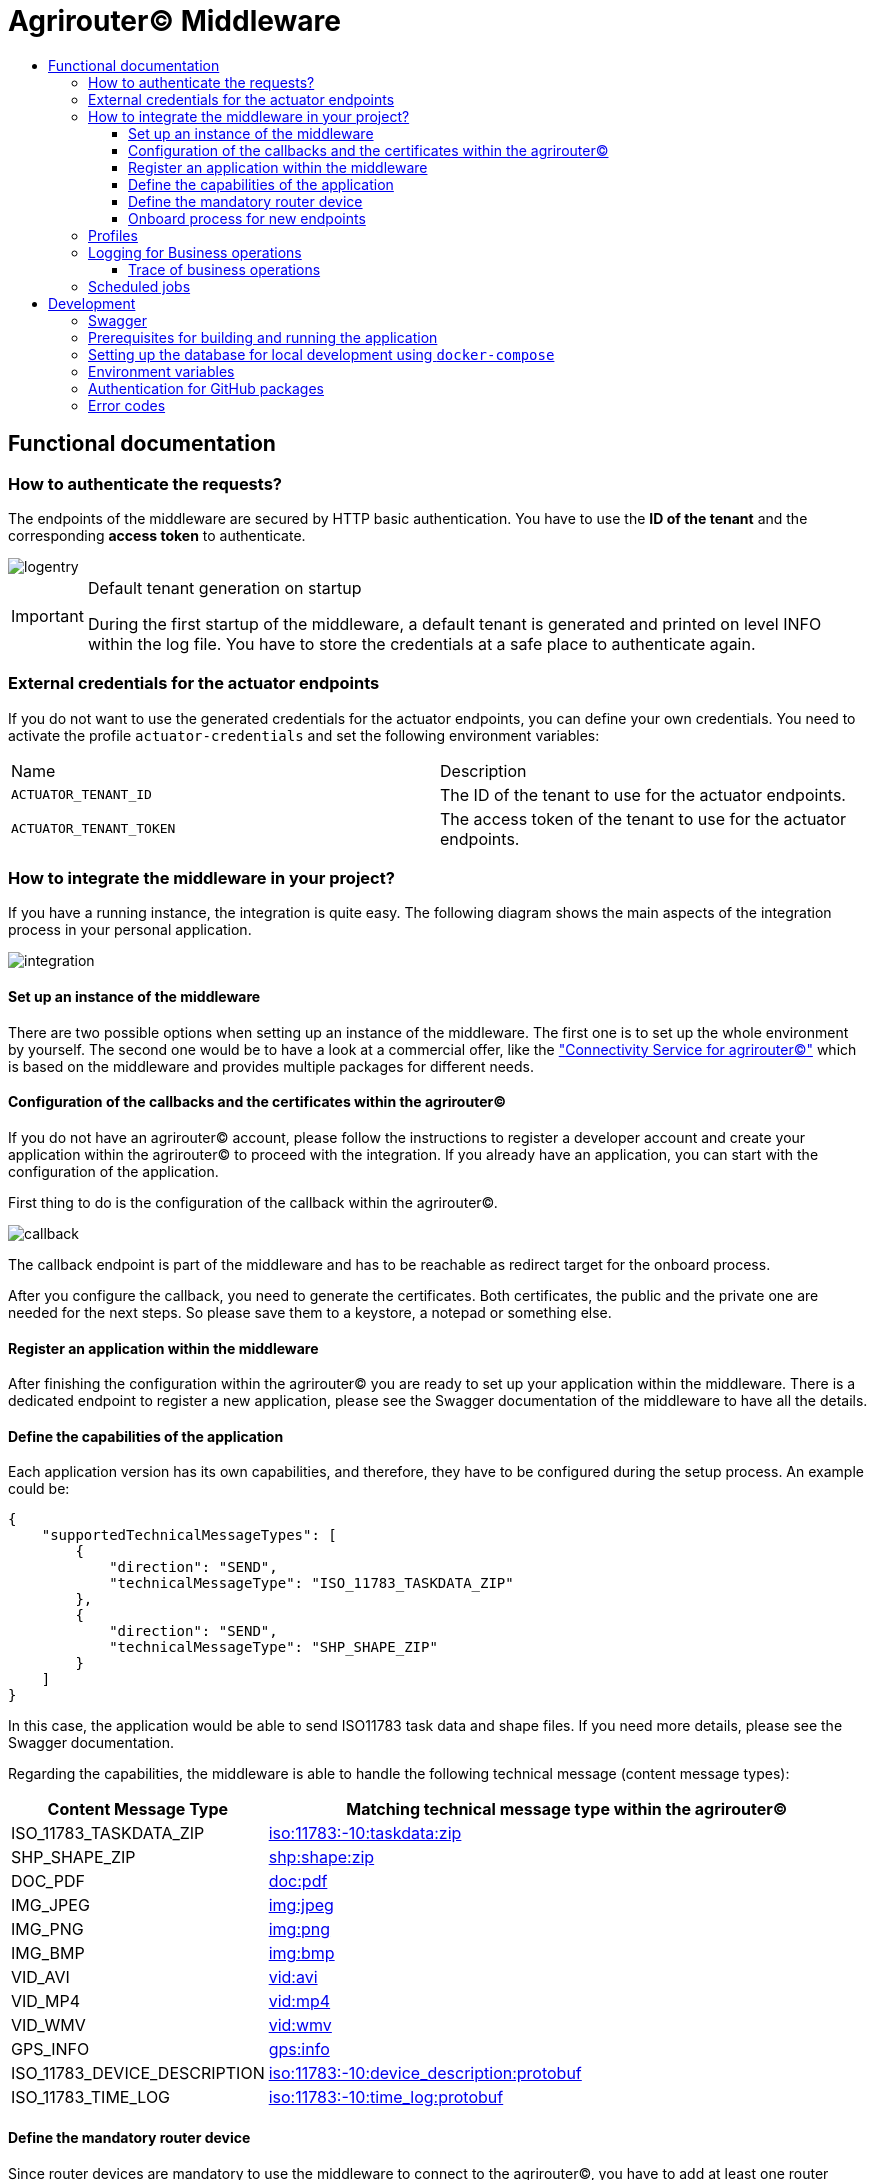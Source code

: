 = Agrirouter© Middleware
:imagesdir: assets/img
:toc:
:toc-title:
:toclevels: 4

== Functional documentation

=== How to authenticate the requests?

The endpoints of the middleware are secured by HTTP basic authentication.
You have to use the *ID of the tenant* and the corresponding *access token* to authenticate.

image::documentation/tenant_log_entry.png[logentry]

[IMPORTANT]
.Default tenant generation on startup
====
During the first startup of the middleware, a default tenant is generated and printed on level INFO within the log file.
You have to store the credentials at a safe place to authenticate again.
====

=== External credentials for the actuator endpoints

If you do not want to use the generated credentials for the actuator endpoints, you can define your own credentials.
You need to activate the profile `actuator-credentials` and set the following environment variables:

|===
|Name |Description
|`ACTUATOR_TENANT_ID` | The ID of the tenant to use for the actuator endpoints.
|`ACTUATOR_TENANT_TOKEN` | The access token of the tenant to use for the actuator endpoints.
|===

=== How to integrate the middleware in your project?

If you have a running instance, the integration is quite easy.
The following diagram shows the main aspects of the integration process in your personal application.

image::documentation/integration.png[integration]

==== Set up an instance of the middleware

There are two possible options when setting up an instance of the middleware.
The first one is to set up the whole environment by yourself.
The second one would be to have a look at a commercial offer, like the https://www.lmis.de/connectivity-service-for-agrirouter/["Connectivity Service for agrirouter©"]
which is based on the middleware and provides multiple packages for different needs.

==== Configuration of the callbacks and the certificates within the agrirouter©

If you do not have an agrirouter© account, please follow the instructions to register a developer account and create your application within the agrirouter© to proceed with the integration.
If you already have an application, you can start with the configuration of the application.

First thing to do is the configuration of the callback within the agrirouter©.

image::documentation/configure_callback.png[callback]

The callback endpoint is part of the middleware and has to be reachable as redirect target for the onboard process.

After you configure the callback, you need to generate the certificates.
Both certificates, the public and the private one are needed for the next steps.
So please save them to a keystore, a notepad or something else.

==== Register an application within the middleware

After finishing the configuration within the agrirouter© you are ready to set up your application within the middleware.
There is a dedicated endpoint to register a new application, please see the Swagger documentation of the middleware to have all the details.

==== Define the capabilities of the application

Each application version has its own capabilities, and therefore, they have to be configured during the setup process.
An example could be:

[source,json]
----
{
    "supportedTechnicalMessageTypes": [
        {
            "direction": "SEND",
            "technicalMessageType": "ISO_11783_TASKDATA_ZIP"
        },
        {
            "direction": "SEND",
            "technicalMessageType": "SHP_SHAPE_ZIP"
        }
    ]
}
----

In this case, the application would be able to send ISO11783 task data and shape files.
If you need more details, please see the Swagger documentation.

Regarding the capabilities, the middleware is able to handle the following technical message (content message types):

[cols="1,3"]
|===
    |Content Message Type |Matching technical message type within the agrirouter©

    |ISO_11783_TASKDATA_ZIP | https://docs.agrirouter.com/agrirouter-interface-documentation/latest/tmt/taskdata.html[iso:11783:-10:taskdata:zip]

    |SHP_SHAPE_ZIP | https://docs.agrirouter.com/agrirouter-interface-documentation/latest/tmt/shape.html[shp:shape:zip]

    |DOC_PDF | https://docs.agrirouter.com/agrirouter-interface-documentation/latest/tmt/doc.html[doc:pdf]

    |IMG_JPEG | https://docs.agrirouter.com/agrirouter-interface-documentation/latest/tmt/image.html[img:jpeg]

    |IMG_PNG | https://docs.agrirouter.com/agrirouter-interface-documentation/latest/tmt/image.html[img:png]

    |IMG_BMP | https://docs.agrirouter.com/agrirouter-interface-documentation/latest/tmt/image.html[img:bmp]

    |VID_AVI | https://docs.agrirouter.com/agrirouter-interface-documentation/latest/tmt/video.html[vid:avi]

    |VID_MP4 | https://docs.agrirouter.com/agrirouter-interface-documentation/latest/tmt/video.html[vid:mp4]

    |VID_WMV | https://docs.agrirouter.com/agrirouter-interface-documentation/latest/tmt/video.html[vid:wmv]

    |GPS_INFO | https://docs.agrirouter.com/agrirouter-interface-documentation/latest/tmt/gps.html[gps:info]

    |ISO_11783_DEVICE_DESCRIPTION | https://docs.agrirouter.com/agrirouter-interface-documentation/latest/tmt/efdi.html#iso11783-10device_descriptionprotobuf-teamsetefdi-device-description[iso:11783:-10:device_description:protobuf]

    |ISO_11783_TIME_LOG | https://docs.agrirouter.com/agrirouter-interface-documentation/latest/tmt/efdi.html#iso11783-10time_logprotobuf-efdi-timelog[iso:11783:-10:time_log:protobuf]

|===

==== Define the mandatory router device

Since router devices are mandatory to use the middleware to connect to the agrirouter©, you have to add at least one router device to your application.
You can create a router device using your developer account within the agrirouter©.
At first you have to navigate to the "Router Devices" section.

image::documentation/router_devices/navigate_to_router_device_management.png[router devices]

Afterward, you are able to create a new router device.

image::documentation/router_devices/create_new_router_device.png[create router device]

The router device will be created, and you can see the details of the device.
You are now able to download the connection details of the router device.

image::documentation/router_devices/download_connection_details.png[download connection details]

By clicking the button, a new window will open, and you can download the connection details as a JSON.

image::documentation/router_devices/connection_details.png[connection details]

You can either use a PEM or a P12 certificate for the connection to the agrirouter©.
The middleware is able to handle both of them.

image::documentation/router_devices/select_certificate.png[certificate]

After downloading the connection details, you can add the router device to your application within the middleware.
Use the corresponding endpoint and provide the connection details as JSON.
You can use the whole content of the JSON file which you downloaded from the agrirouter© and provide it as the body of the request.

==== Onboard process for new endpoints

The middleware provides endpoints for the onboard process for farming software and telemetry platforms; communication units are not supported since they are not in the main scope of server side software.
The endpoints for the onboard process will redirect the user to the agrirouter© interface.
If you do not define a redirect URL when calling the endpoint, then the redirect will be to a page within the agrirouter middleware.
Otherwise, the priority for redirect urls is as follows:

1. `redirectUrl` parameter within the call of the endpoint
2. `redirectUrl` within the settings of the application (see Swagger documentation for more details)
3. Default redirect page within the middleware

After you created you own endpoint with your chosen `externalEndpointId`, the `externalEndpointId` is everything you need to send data and fetch messages from the agrirouter©.

=== Profiles

There are three main profiles, the `dev` profile, the `qa` profile and the `prod` profile.
The profiles define which log level is set or which job intervals are configured.
You can activate those profiles via https://www.baeldung.com/spring-profiles[Spring Boot configuration] on the command line or via environment variable.

In addition, there are two profiles that activate the maintenance mode to access additional REST endpoints = this is the  `maintenance` profile - or enable the access to the PROD environment of the agrirouter© - the profile `connect-agrirouter-prod`.
Those profiles can be set in addition to the main profiles.

1. `-Dspring.profiles.active=dev` — Running the middleware in DEV mode with access to the QA environment of the agrirouter©.
2. `-Dspring.profiles.active=qa` — Running the middleware in QA mode with access to the QA environment of the agrirouter©.
3. `-Dspring.profiles.active=prod` — Running the middleware in PROD mode with access to the QA environment of the agrirouter©.
4. `-Dspring.profiles.active=maintenance` — Running the middleware in QA and in maintenance mode with access to the QA environment of the agrirouter©.
5. `-Dspring.profiles.active=connect-agrirouter-qa` — This mode injects a QA environment with specific URLs for the agrirouter©.
6. `-Dspring.profiles.active=connect-agrirouter-prod` — This mode injects a production environment with specific URLs for the agrirouter©.

=== Logging for Business operations

Each changing business operation is logged with the log level "TRACE".
The log contains the following information:

* ID of the endpoint (`externalEndpointId` [eid] and `agriroputerEndpointId` [aid]).
* ID of the application (`internalApplicationId` [iid] `applicationId` [aid]).
* Log a message for the business operation.

==== Trace of business operations

There is an aspect for business operations that logs with the log level "TRACE".
The log contains the following information:

* Name of the method that is called.
* Parameters and parameter values of the method.
* Execution time of the method.

=== Scheduled jobs

There are several scheduled jobs that are executed in the background.
The following jobs are running:

* The middleware checks the connection of each endpoint to the agrirouter© in a configurable intervall.
* The middleware fetches messages from the agrirouter© and confirms them in a configurable intervall.
* The middleware is sending out the cached messages in a configurable intervall.
* If the agrirouter© is not responding, the middleware is caching the messages waiting for ACKs and removes them in a configurable intervall.
* The recipients of the endpoints are queried in a configurable intervall.
* The middleware logs the status of the endpoints in a configurable intervall.

== Development

=== Swagger

The project provides a Swagger documentation and brings its own Swagger-UI that can be accessed using the following url:

http://your-path-to-the-middleware/swagger-ui/index.html

When running the project locally, the Swagger-UI can be found http://localhost:8080/swagger-ui/index.html[here].

=== Prerequisites for building and running the application

* Java 17
* Maven

=== Setting up the database for local development using `docker-compose`

To have a rapid start into developing, you can use the `docker compose` script located within the `agrirouter-middleware-local` folder.
The script created both of the necessary databases, and after this you are ready to start the development.
In addition, there is a run configuration for IDEA with all environment variables set—ready, steady, go!

=== Environment variables

To run the application, the following environment variables have to be set.

|===
|Name |Description

|`MONGODB_HOST` |Host for the MongoDB.
|`MONGODB_PASSWORD` |Password for MongoDB.
|`MONGODB_PORT` |Port for the MongoDB.
|`MONGODB_SCHEMA` |Schema / Database for the MongoDB.
|`MONGODB_USER` |User for the MongoDB.
|`MYSQL_HOST` |Host for the Maria DB / MySQL.
|`MYSQL_PASSWORD` |Password for the Maria DB / MySQL.
|`MYSQL_PORT` |Port for the Maria DB / MySQL.
|`MYSQL_SCHEMA` |Schema / Database for the Maria DB / MySQL.
|`MYSQL_USER` |User for the Maria DB / MySQL.
|`MYSQL_ADDITIONAL_OPTIONS` |Additional options for the Maria DB / MySQL. Start with a `?` and separate the options with `&`.
|===

If you are using the profiles for full URL configuration, you can use the following environment variables.

|===
|Name |Description
|'MYSQL_URL' |URL for the Maria DB / MySQL.
|'MONGODB_URI' |URI for the MongoDB.
|===

=== Authentication for GitHub packages

To build the project from scratch, you need to authenticate for GitHub packages.
Please see the following https://docs.github.com/en/packages/guides/configuring-apache-maven-for-use-with-github-packages[website]
for more details.

=== Error codes

You will get the following HTTP status codes when calling the endpoints of the middleware.
For more details, please see the Swagger documentation for the specific endpoints.

[cols="1,3"]
|===
    |HTTP Status Code |Description

    |200 |Will be returned for successful requests.
    |201 |Will be returned for successful requests, i.e. defining the capabilities of an application or adding a router device.
    |400 |In case there is a bad request, i.e. missing parameters or wrong values.
    |401 |In case you did not provide the credentials for the HTTP basic authentication for this tenant.
    |403 |In case you are not allowed to access the requested resource, i.e. from another tenant.
    |404 |In case the requested resource was not found.
    |500 |In case of an internal server error.
    |503 |In case the middleware is not ready to handle requests, i.e. the agrirouter© is not available or the middleware is not connected to the database.
|===
